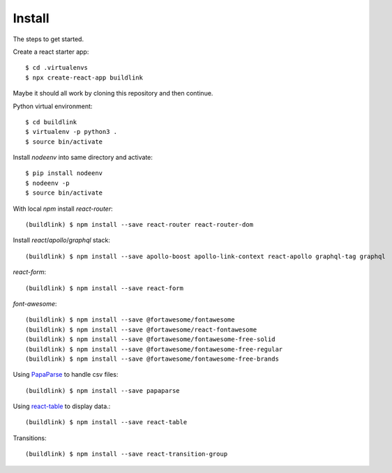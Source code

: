 Install
=======

The steps to get started.

Create a react starter app::

  $ cd .virtualenvs
  $ npx create-react-app buildlink

Maybe it should all work by cloning this repository and then continue.

Python virtual environment::

  $ cd buildlink
  $ virtualenv -p python3 .
  $ source bin/activate

Install `nodeenv` into same directory and activate::

  $ pip install nodeenv
  $ nodeenv -p
  $ source bin/activate

With local `npm` install `react-router`::

  (buildlink) $ npm install --save react-router react-router-dom

Install `react`/`apollo`/`graphql` stack::

  (buildlink) $ npm install --save apollo-boost apollo-link-context react-apollo graphql-tag graphql

`react-form`::

  (buildlink) $ npm install --save react-form

`font-awesome`::

  (buildlink) $ npm install --save @fortawesome/fontawesome
  (buildlink) $ npm install --save @fortawesome/react-fontawesome
  (buildlink) $ npm install --save @fortawesome/fontawesome-free-solid
  (buildlink) $ npm install --save @fortawesome/fontawesome-free-regular
  (buildlink) $ npm install --save @fortawesome/fontawesome-free-brands

Using `PapaParse <https://www.papaparse.com/>`_ to handle csv files::

  (buildlink) $ npm install --save papaparse

Using `react-table <https://react-table.js.org>`_ to display data.::

  (buildlink) $ npm install --save react-table

Transitions::

  (buildlink) $ npm install --save react-transition-group
